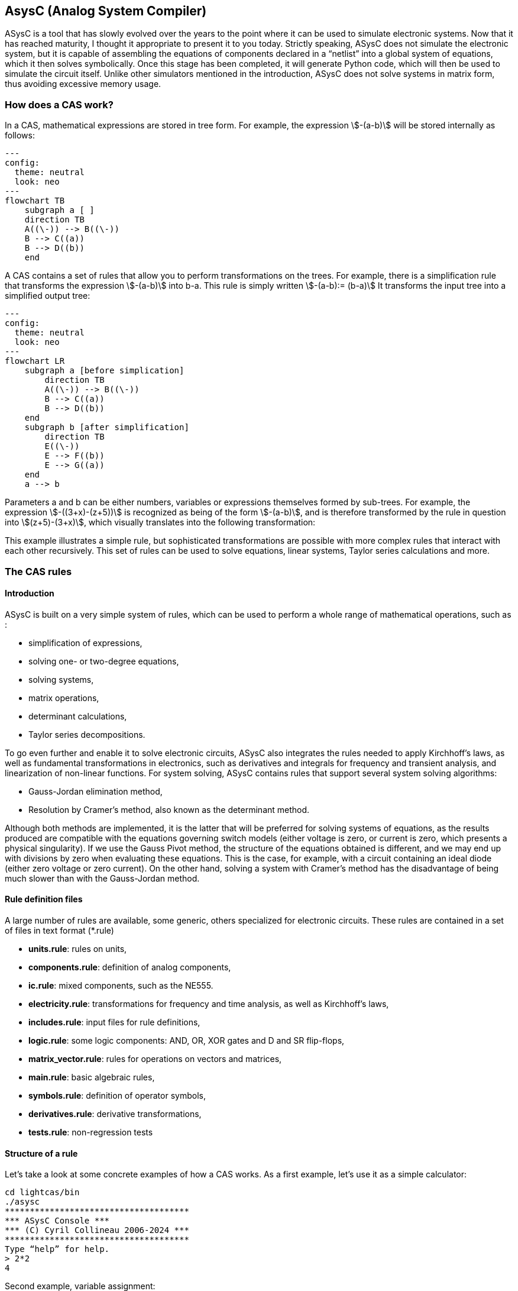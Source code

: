 

== AsysC (Analog System Compiler)

ASysC is a tool that has slowly evolved over the years to the point where it can be used to simulate electronic systems. Now that it has reached maturity, I thought it appropriate to present it to you today.
Strictly speaking, ASysC does not simulate the electronic system, but it is capable of assembling the equations of components declared in a “netlist” into a global system of equations, which it then solves symbolically. Once this stage has been completed, it will generate Python code, which will then be used to simulate the circuit itself. Unlike other simulators mentioned in the introduction, ASysC does not solve systems in matrix form, thus avoiding excessive memory usage.


=== How does a CAS work?
In a CAS, mathematical expressions are stored in tree form. For example, the expression stem:[-(a-b)] will be stored internally as follows:

[.text-center] 
[mermaid]
....
---
config:
  theme: neutral
  look: neo
---
flowchart TB
    subgraph a [ ]
    direction TB
    A((\-)) --> B((\-))
    B --> C((a))
    B --> D((b))
    end
....

A CAS contains a set of rules that allow you to perform transformations on the trees. For example, there is a simplification rule that transforms the expression stem:[-(a-b)] into b-a. This rule is simply written
stem:[-(a-b):= (b-a)]
It transforms the input tree into a simplified output tree:

[.text-center] 
[mermaid]
....
---
config:
  theme: neutral
  look: neo
---
flowchart LR
    subgraph a [before simplication]
        direction TB
        A((\-)) --> B((\-))
        B --> C((a))
        B --> D((b))
    end
    subgraph b [after simplification]
        direction TB
        E((\-)) 
        E --> F((b))
        E --> G((a))
    end
    a --> b
....

Parameters a and b can be either numbers, variables or expressions themselves formed by sub-trees.
For example, the expression stem:[-((3+x)-(z+5))] is recognized as being of the form stem:[-(a-b)], and is therefore transformed by the rule in question into stem:[(z+5)-(3+x)], which visually translates into the following transformation:


This example illustrates a simple rule, but sophisticated transformations are possible with more complex rules that interact with each other recursively. This set of rules can be used to solve equations, linear systems, Taylor series calculations and more.


=== The CAS rules

==== Introduction

ASysC is built on a very simple system of rules, which can be used to perform a whole range of mathematical operations, such as :

- simplification of expressions,
- solving one- or two-degree equations,
- solving systems,
- matrix operations,
- determinant calculations,
- Taylor series decompositions.

To go even further and enable it to solve electronic circuits, ASysC also integrates the rules needed to apply Kirchhoff's laws, as well as fundamental transformations in electronics, such as derivatives and integrals for frequency and transient analysis, and linearization of non-linear functions. 
For system solving, ASysC contains rules that support several system solving algorithms:

- Gauss-Jordan elimination method,
- Resolution by Cramer's method, also known as the determinant method.

Although both methods are implemented, it is the latter that will be preferred for solving systems of equations, as the results produced are compatible with the equations governing switch models (either voltage is zero, or current is zero, which presents a physical singularity). If we use the Gauss Pivot method, the structure of the equations obtained is different, and we may end up with divisions by zero when evaluating these equations. This is the case, for example, with a circuit containing an ideal diode (either zero voltage or zero current). On the other hand, solving a system with Cramer's method has the disadvantage of being much slower than with the Gauss-Jordan method.

==== Rule definition files
A large number of rules are available, some generic, others specialized for electronic circuits. These rules are contained in a set of files in text format (*.rule)

    - *units.rule*: rules on units,
    - *components.rule*: definition of analog components,
    - *ic.rule*: mixed components, such as the NE555.
    - *electricity.rule*: transformations for frequency and time analysis, as well as Kirchhoff's laws,
    - *includes.rule*: input files for rule definitions,
    - *logic.rule*: some logic components: AND, OR, XOR gates and D and SR flip-flops,
    - *matrix_vector.rule*: rules for operations on vectors and matrices,
    - *main.rule*: basic algebraic rules,
    - *symbols.rule*: definition of operator symbols,
    - *derivatives.rule*: derivative transformations,
    - *tests.rule*: non-regression tests

==== Structure of a rule

Let's take a look at some concrete examples of how a CAS works.
As a first example, let's use it as a simple calculator:

    cd lightcas/bin
    ./asysc
    *************************************
    *** ASysC Console ***
    *** (C) Cyril Collineau 2006-2024 ***
    *************************************
    Type “help” for help.
    > 2*2
    4

Second example, variable assignment:

    > b:=a+a
    2*a
    > a:=2
    2
    > b
    4

We can see here that b initially accepts the value 2*a without knowing the value of a. This is the fundamental difference between a CAS and a calculator. It's when we specify that a has the value 2, that b displays the value 4. In ASysC, a rule is always defined with the assignment operator “:=”. 
Third example, the declaration of a simple function with two parameters, an addition:

    > my_addition( a, b) := a + b
    > my_add(2, 3)
    5

Let's go a step further and declare a symbolic transformation, like the slightly absurd example below, which associates multiplication with addition via the 'f' transformation. Here, the parameter is no longer a variable but a tree made up of the + operator and two parameters a and b :

    > f(a+b):=a*b
    a*b
    > f(2+4)     
    8

What's the point of this kind of functionality, you may ask? In fact, it's enormous, because it's this feature in particular that enables ASysC to perform all kinds of transformations on trees, by performing pattern recognition followed by substitution.
For common calculations, pre-configured rules are available:
Example of derivative calculation with the DER() function:

    > DER(COS(3*x),x)
    -(3*SIN(3*x))

Example of writing a function as a Taylor sequence with the TAYLOR() function:

    > TAYLOR(COS(x),x,0,10)
    1-2.7557319224e-07*x^10+2.48015873016e-05*x^8-0.00138888888889*x^6+0.0416666666667*x^4-0.5*x^2

Example of solving equations with function SOLVE() :

    > SOLVE(x-2,x)
    2
    > SOLVE(x^2-2*x+4,x)
    {1-1.73205080757*j(),1+1.73205080757*j()}

Example of solving systems of equations :

    > SOLVE({x-y+1,x+y-5},{x,y})
    {2,3}

Another feature of ASysC is its support for lists. This last form of expression is used to define components and circuits, as we'll see in the following chapters:

    > my_list := {a;b;c}

===== Recursions with rules

Rules can be called recursively as follows:

    > my_factorial( x ) := x * my_factorial( x - 1 )
    my_factorial(x-1)*x

This capability makes it possible to perform complex transformations. But it's clear that using this rule alone will result in infinite recursion. To avoid this, we need to add a specific rule for the stop condition:

    > my_factorial( 1 ) := 1 
    1

If you look at the rules described in the files (*.rule) located in the lightcas/rules directory, you'll see that the vast majority of rules are recursive.
Now try my_factorial(6) for example:

    > my_factorial( 6 )
    720

You get 720, which is the result of 6!

== Compilation, installation and use

=== Compilation and installation

Compiling ASysC is normally straightforward. It requires no external dependencies other than g++ and make. A simple invocation of the make command in the root directory suffices:

    git clone https://github.com/analog-system-compiler/asysc.git
    cd asysc
    git submodule update --init
    make

ASysC has been compiled and tested under both Linux and MSYS2 environments. Once compiled under Linux, its size does not exceed 100Kb. This is not the tool you'll hesitate to remove from your hard disk because it takes up too much space!
Once the code has been compiled, the Makefile will automatically generate the Python files needed to simulate the circuits. This operation can sometimes take several seconds.
Before going any further, check that the NumPy and Matplotlib libraries are installed in your Python environment.

=== ASysC command-line options

The asysc command accepts the following options:

    -i: input file (*,cir)
    -o: output file (*.py). If omitted, output will be in a file with the same name as the input file but with the .py extension.
    -t: type of analysis: “ac” or “trans”.
    -c: name of the circuit to be analyzed. By default, “CIRCUIT”.

Example :

    ../lightcas/bin/asysc -i ac/RLC/RLC.cir -o ac/RLC/RLC.py -t ac

This example will create a Python model for frequency analysis from the input file RLC.cir. 
We'll look at this in more detail in the following paragraphs.

=== Applying ASysC to electronics

==== From equations to simulation

As mentioned previously, ASysC is not a simulator, but a tool for manipulating an algebraic description in symbolic form. Used on its own, it is unable to perform a simulation. To perform this step, we'll be using the Python language and the popular NumPy and Matplotlib libraries. NumPy will be used for complex mathematical calculations, while Matplotlib will be used to display the results graphically. Any other graphics library can be used, of course.

To summarize, the steps are as follows:

    1. the circuit is described in text format (**\*.cir** or **\*.rule**),
    2. this description is given to the ASysC compiler, which analyzes the circuit, solves the equation system and creates a behavioral model in Python,
    3. this Python model is then executed for simulation,
    4. once the simulation is complete, Python displays the results graphically.

The process is described in the diagram below:
It's best not to modify the Python file generated by ASysC, as it will be overwritten if you modify the circuit again and run another compilation on top of it. For simulation purposes, this file cannot be used on its own; it must be supplemented by two other Python files:

- *circuit_base.py*: this file contains the basic classes for circuit simulation. It is common to all simulated circuits.
- *simulation.py*: this file contains the simulation and display functions for Matplotlib. It is specific to the circuit and simulation run. The user modifies it according to the simulation and display customization required.

The great advantage of using Python for simulation is that all simulation data is accessible directly in NumPy arrays. It is therefore possible to take advantage of the power of this library to carry out other processes, such as applying a Fourier transform following a transient analysis.

=== Declaring a component

The fundamental idea behind ASysC is that a circuit is a function that returns a list of components, and a component is a function that returns a list of equations. In short, it's all about functions! This incredibly simple mechanism offers almost limitless possibilities.
Hereafter, we'll use the term “rule” rather than “function”, which is a more appropriate term for CAS, even though it's basically the same thing.
Thus, a component will be defined as a rule comprising a list of equations, as follows:

----
    my_component( node1, node2, ..., noden, parameter1, parameter2, ..., parameteren ):= {
        
        equation1;
        equation2;
        ...
    }
----

Here's a concrete example for a resistor R1 connected to nodes node_p and node_n :

The “resistor” component declaration contains three equations:
    - an equation for defining the potential at nodes node_p and node_n using the *ACROSS()* function. This function will be used to determine the voltage in the circuit by applying the law of meshes.
    - an equation to define the current between nodes node_p and node_n. With the *THROUGH()* function. This function will be used to determine the current in the circuit by applying the law of nodes.
    - an equation describing the physical relationship between current and voltage. In the case of a resistor, we have : U=R*I.
This gives the following declaration for the resistor:

----
    NAME.CR(node_p, node_n, R) := {

        NAME.U = ACROSS(node_p, node_n);
        NAME.I = THROUGH(node_p,node_n);
        NAME.U = R*NAME.I

    };
----

This representation is quite similar to the VHDL-AMS language, in which the keywords accross and through are used.
In the same way as for resistors, the declaration of an inductance uses the DER() function to declare a derivative:

----
    NAME.CL(node_p, node_n, L) := {

        NAME.U = ACROSS(node_p, node_n);
        NAME.I = THROUGH(node_p, node_n);
        NAME.U = L * DER(NAME.I, t)

    };
----

And for the declaration of a capacitor :

----
    NAME.CC(node_p, node_n, C) := {

        NAME.U = ACROSS(node_p, node_n);
        NAME.I = THROUGH(node_p, node_n);
        NAME.I = C * DER(NAME.U, t)

    };
----

Note that “.” is a hierarchical operator that will propagate the instance name throughout the component's internal equations, to avoid ending up with variables with identical names when all equations are extracted for system resolution. 

Thus, *NAME* will be replaced by *R1* and the instantiation *R1.CR* will replace the voltage *NAME.U* by *R1.U* and the current *NAME.I* by *R1.I*.

[NOTE]
====
1. Prefixing nodes with the *@* character is not mandatory. I use it to identify the nodes in the parameter list, to provide a little clarity. Nothing prevents you from noting your nodes my_node1, my_node2, etc.

2. The attentive reader will have noticed the absence of a semicolon in the last line. The semicolon is a list separator *{ ; ; }* and therefore MUST not appear at the end of the last line of your circuit declaration.
====